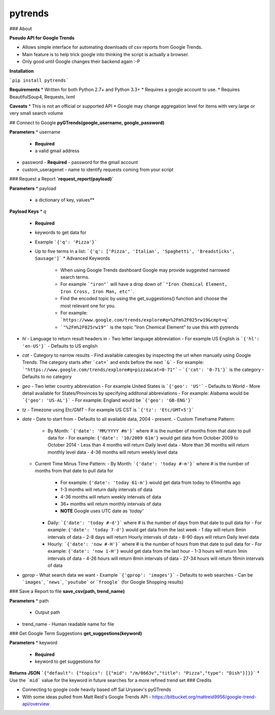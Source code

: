 pytrends
=========

### About

**Pseudo API for Google Trends**

* Allows simple interface for automating downloads of csv reports from Google Trends.
* Main feature is to help trick google into thinking the script is actually a browser.


* Only good until Google changes their backend again :-P

**Installation**

```pip install pytrends```

**Requirements**
* Written for both Python 2.7+ and Python 3.3+
* Requires a google account to use.
* Requires BeautifulSoup4, Requests, lxml

**Caveats**
* This is not an official or supported API
* Google may change aggregation level for items with very large or very small search volume

## Connect to Google
**pyGTrends(google_username, google_password)**

**Parameters**
* username
  - **Required**
  - a valid gmail address
* password
  - **Required**
  - password for the gmail account
* custom_useragenet
  - name to identify requests coming from your script

### Request a Report
**`request_report(payload)`**

**Parameters**
* payload
  - a dictionary of key, values**

**Payload Keys**
* `q`
  - **Required**
  - keywords to get data for
  - Example ```{'q': 'Pizza'}```
  - Up to five terms in a list: ```{'q': ['Pizza', 'Italian', 'Spaghetti', 'Breadsticks', Sausage']```
    * Advanced Keywords
      - When using Google Trends dashboard Google may provide suggested narrowed search terms. 
      - For example ```"iron"``` will have a drop down of ```"Iron Chemical Element, Iron Cross, Iron Man, etc"```. 
      - Find the encoded topic by using the get_suggestions() function and choose the most relevant one for you. 
      - For example: ```https://www.google.com/trends/explore#q=%2Fm%2F025rw19&cmpt=q```
      - ```"%2Fm%2F025rw19"``` is the topic "Iron Chemical Element" to use this with pytrends
* `hl`
  - Language to return result headers in
  - Two letter language abbreviation
  - For example US English is ```{'hl': 'en-US'}```
  - Defaults to US english
* `cat`
  - Category to narrow results
  - Find available cateogies by inspecting the url when manually using Google Trends. The category starts after ```cat=``` and ends before the next ```&```
  - For example: ```"https://www.google.com/trends/explore#q=pizza&cat=0-71"```
  - ```{'cat': '0-71'}``` is the category
  - Defaults to no category
* `geo`
  - Two letter country abbreviation
  - For example United States is ```{'geo': 'US'```
  - Defaults to World
  - More detail available for States/Provinces by specifying additonal abbreviations
  - For example: Alabama would be ```{'geo': 'US-AL'}```
  - For example: England would be ```{'geo': 'GB-ENG'}```
* `tz`
  - Timezone using Etc/GMT
  - For example US CST is ```{'tz': 'Etc/GMT+5'}```
* `date`
  - Date to start from
  - Defaults to all available data, 2004 - present.
  - Custom Timeframe Pattern:
    - By Month: ```{'date': 'MM/YYYY #m'}``` where # is the number of months from that date to pull data for
      - For example: ``{'date': '10/2009 61m'}`` would get data from October 2009 to October 2014
      - Less than 4 months will return Daily level data
      - More than 36 months will return monthly level data
      - 4-36 months will return weekly level data
  - Current Time Minus Time Pattern:
    - By Month: ```{'date': 'today #-m'}``` where # is the number of months from that date to pull data for
      - For example: ``{'date': 'today 61-m'}`` would get data from today to 61months ago
      - 1-3 months will return daily intervals of data
      - 4-36 months will return weekly intervals of data
      - 36+ months will return monthly intervals of data
      - **NOTE** Google uses UTC date as *'today'*
    - Daily: ```{'date': 'today #-d'}``` where # is the number of days from that date to pull data for
      - For example: ``{'date': 'today 7-d'}`` would get data from the last week
      - 1 day will return 8min intervals of data
      - 2-8 days will return Hourly intervals of data
      - 8-90 days will return Daily level data
    - Hourly: ```{'date': 'now #-H'}``` where # is the number of hours from that date to pull data for
      - For example: ``{'date': 'now 1-H'}`` would get data from the last hour
      - 1-3 hours will return 1min intervals of data
      - 4-26 hours will return 8min intervals of data
      - 27-34 hours will return 16min intervals of data
* `gprop`
  - What search data we want
  - Example ```{'gprop': 'images'}```
  - Defaults to web searches
  - Can be ```images```, ```news```, ```youtube``` or ```froogle``` (for Google Shopping results)

### Save a Report to file
**save_csv(path, trend_name)**

**Parameters**
* path
  - Output path
* trend_name
  - Human readable name for file

### Get Google Term Suggestions
**get_suggestions(keyword)**

**Parameters**
* keyword
  - **Required**
  - keyword to get suggestions for

**Returns JSON**
```{"default": {"topics": [{"mid": "/m/0663v","title": "Pizza","type": "Dish"}]}}```
* Use the ```mid``` value for the keyword in future searches for a more refined trend set
### Credits

* Connecting to google code heavily based off Sal Uryasev's pyGTrends

* With some ideas pulled from Matt Reid's Google Trends API
  - https://bitbucket.org/mattreid9956/google-trend-api/overview


